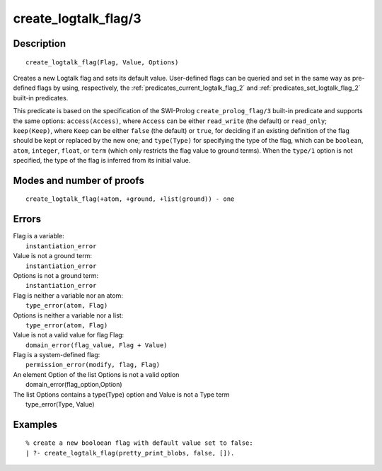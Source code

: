 ..
   This file is part of Logtalk <https://logtalk.org/>  
   Copyright 1998-2018 Paulo Moura <pmoura@logtalk.org>

   Licensed under the Apache License, Version 2.0 (the "License");
   you may not use this file except in compliance with the License.
   You may obtain a copy of the License at

       http://www.apache.org/licenses/LICENSE-2.0

   Unless required by applicable law or agreed to in writing, software
   distributed under the License is distributed on an "AS IS" BASIS,
   WITHOUT WARRANTIES OR CONDITIONS OF ANY KIND, either express or implied.
   See the License for the specific language governing permissions and
   limitations under the License.


.. index:: create_logtalk_flag/3
.. _predicates_create_logtalk_flag_3:

create_logtalk_flag/3
=====================

Description
-----------

::

   create_logtalk_flag(Flag, Value, Options)

Creates a new Logtalk flag and sets its default value. User-defined
flags can be queried and set in the same way as pre-defined flags by
using, respectively, the :ref:`predicates_current_logtalk_flag_2` and
:ref:`predicates_set_logtalk_flag_2` built-in predicates.

This predicate is based on the specification of the SWI-Prolog
``create_prolog_flag/3`` built-in predicate and supports the same
options: ``access(Access)``, where ``Access`` can be either
``read_write`` (the default) or ``read_only``; ``keep(Keep)``, where
``Keep`` can be either ``false`` (the default) or ``true``, for deciding
if an existing definition of the flag should be kept or replaced by the
new one; and ``type(Type)`` for specifying the type of the flag, which
can be ``boolean``, ``atom``, ``integer``, ``float``, or ``term`` (which
only restricts the flag value to ground terms). When the ``type/1``
option is not specified, the type of the flag is inferred from its
initial value.

Modes and number of proofs
--------------------------

::

   create_logtalk_flag(+atom, +ground, +list(ground)) - one

Errors
------

| Flag is a variable:
|     ``instantiation_error``
| Value is not a ground term:
|     ``instantiation_error``
| Options is not a ground term:
|     ``instantiation_error``
| Flag is neither a variable nor an atom:
|     ``type_error(atom, Flag)``
| Options is neither a variable nor a list:
|     ``type_error(atom, Flag)``
| Value is not a valid value for flag Flag:
|     ``domain_error(flag_value, Flag + Value)``
| Flag is a system-defined flag:
|     ``permission_error(modify, flag, Flag)``
| An element Option of the list Options is not a valid option
|    domain_error(flag_option,Option)
| The list Options contains a type(Type) option and Value is not a Type term
|    type_error(Type, Value)

Examples
--------

::

   % create a new booloean flag with default value set to false: 
   | ?- create_logtalk_flag(pretty_print_blobs, false, []).

.. seealso::

   :ref:`predicates_current_logtalk_flag_2`,
   :ref:`predicates_set_logtalk_flag_2`
